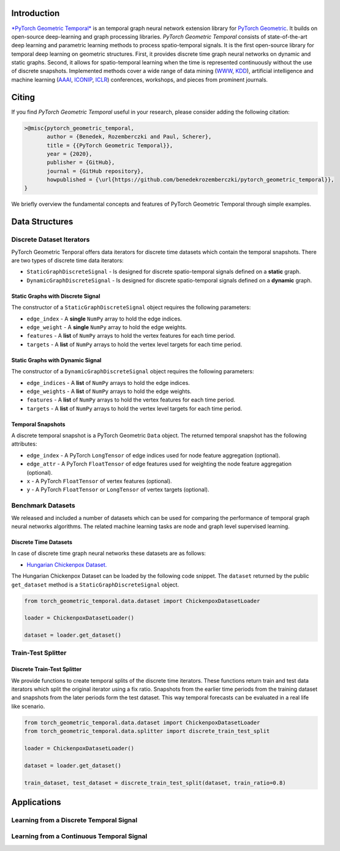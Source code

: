 Introduction
=======================

`*PyTorch Geometric Temporal* <https://github.com/benedekrozemberczki/pytorch_geometric_temporal>`_ is an temporal graph neural network extension library for `PyTorch Geometric <https://github.com/rusty1s/pytorch_geometric/>`_. It builds on open-source deep-learning and graph processing libraries. *PyTorch Geometric Temporal* consists of state-of-the-art deep learning and parametric learning methods to process spatio-temporal signals. It is the first open-source library for temporal deep learning on geometric structures. First, it provides discrete time graph neural networks on dynamic and static graphs. Second, it allows for spatio-temporal learning when the time is represented continuously without the use of discrete snapshots. Implemented methods cover a wide range of data mining (`WWW <https://www2021.thewebconf.org/>`_, `KDD <https://www.kdd.org/kdd2020/>`_), artificial intelligence and machine learning (`AAAI <http://www.aaai.org/Conferences/conferences.php>`_, `ICONIP <https://www.apnns.org/ICONIP2020/>`_, `ICLR <https://iclr.cc/>`_) conferences, workshops, and pieces from prominent journals. 
 

Citing
=======================
If you find *PyTorch Geometric Temporal* useful in your research, please consider adding the following citation:

.. code-block:: latex

    >@misc{pytorch_geometric_temporal,
           author = {Benedek, Rozemberczki and Paul, Scherer},
           title = {{PyTorch Geometric Temporal}},
           year = {2020},
           publisher = {GitHub},
           journal = {GitHub repository},
           howpublished = {\url{https://github.com/benedekrozemberczki/pytorch_geometric_temporal}},
    }

We briefly overview the fundamental concepts and features of PyTorch Geometric Temporal through simple examples.

Data Structures
=============================

Discrete Dataset Iterators
--------------------------

PyTorch Geometric Tenporal offers data iterators for discrete time datasets which contain the temporal snapshots. There are two types of discrete time data iterators:

- ``StaticGraphDiscreteSignal`` - Is designed for discrete spatio-temporal signals defined on a **static** graph.
- ``DynamicGraphDiscreteSignal`` - Is designed for discrete spatio-temporal signals defined on a **dynamic** graph.


Static Graphs with Discrete Signal
^^^^^^^^^^^^^^^^^^^^^^^^^^^^^^^^^^

The constructor of a ``StaticGraphDiscreteSignal`` object requires the following parameters:

- ``edge_index`` - A **single** ``NumPy`` array to hold the edge indices.
- ``edge_weight`` - A **single** ``NumPy`` array to hold the edge weights.
- ``features`` - A **list** of ``NumPy`` arrays to hold the vertex features for each time period.
- ``targets`` - A **list** of ``NumPy`` arrays to hold the vertex level targets for each time period.
 
Static Graphs with Dynamic Signal
^^^^^^^^^^^^^^^^^^^^^^^^^^^^^^^^^^

The constructor of a ``DynamicGraphDiscreteSignal`` object requires the following parameters:

- ``edge_indices`` - A **list** of ``NumPy`` arrays to hold the edge indices.
- ``edge_weights`` - A **list** of ``NumPy`` arrays to hold the edge weights.
- ``features`` - A **list** of ``NumPy`` arrays to hold the vertex features for each time period.
- ``targets`` - A **list** of ``NumPy`` arrays to hold the vertex level targets for each time period.

Temporal Snapshots
^^^^^^^^^^^^^^^^^^ 

A discrete temporal snapshot is a PyTorch Geometric ``Data`` object. The returned temporal snapshot has the following attributes:

- ``edge_index`` - A PyTorch ``LongTensor`` of edge indices used for node feature aggregation (optional).
- ``edge_attr`` - A PyTorch ``FloatTensor`` of edge features used for weighting the node feature aggregation (optional).
- ``x`` - A PyTorch ``FloatTensor`` of vertex features (optional).
- ``y`` - A PyTorch ``FloatTensor`` or ``LongTensor`` of vertex targets (optional).

Benchmark Datasets
-------------------

We released and included a number of datasets which can be used for comparing the performance of temporal graph neural networks algorithms. The related machine learning tasks are node and graph level supervised learning.

Discrete Time Datasets
^^^^^^^^^^^^^^^^^^^^^^
In case of discrete time graph neural networks these datasets are as follows:

- `Hungarian Chickenpox Dataset. <https://pytorch-geometric-temporal.readthedocs.io/en/latest/modules/dataset.html#torch_geometric_temporal.data.dataset.chickenpox.ChickenpoxDatasetLoader>`_


The Hungarian Chickenpox Dataset can be loaded by the following code snippet. The ``dataset`` returned by the public ``get_dataset`` method is a ``StaticGraphDiscreteSignal`` object. 

.. code-block:: python

    from torch_geometric_temporal.data.dataset import ChickenpoxDatasetLoader

    loader = ChickenpoxDatasetLoader()

    dataset = loader.get_dataset()

Train-Test Splitter
-------------------


Discrete Train-Test Splitter
^^^^^^^^^^^^^^^^^^^^^^^^^^^^

We provide functions to create temporal splits of the discrete time iterators. These functions return train and test data iterators which split the original iterator using a fix ratio. Snapshots from the earlier time periods from the training dataset and snapshots from the later periods form the test dataset. This way temporal forecasts can be evaluated in a real life like scenario.

.. code-block:: python

    from torch_geometric_temporal.data.dataset import ChickenpoxDatasetLoader
    from torch_geometric_temporal.data.splitter import discrete_train_test_split

    loader = ChickenpoxDatasetLoader()

    dataset = loader.get_dataset()

    train_dataset, test_dataset = discrete_train_test_split(dataset, train_ratio=0.8)



Applications
=============

Learning from a Discrete Temporal Signal
-------------------------------------------

Learning from a Continuous Temporal Signal
-------------------------------------------

 
